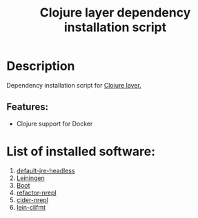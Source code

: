 #+TITLE: Clojure layer dependency installation script

* Table of Contents                 :TOC_4_gh:noexport:
- [[#description][Description]]
  - [[#features][Features:]]
- [[#list-of-installed-software][List of installed software:]]

* Description
Dependency installation script for [[https://github.com/syl20bnr/spacemacs/blob/develop/layers/%2Blang/clojure/README.org][Clojure layer.]]

** Features:
- Clojure support for Docker

* List of installed software:
1. [[http://packages.ubuntu.com/en/xenial/default-jre-headless][default-jre-headless]]
2. [[https://leiningen.org/][Leiningen]]
3. [[http://boot-clj.com/][Boot]]
4. [[https://github.com/clojure-emacs/refactor-nrepl][refactor-nrepl]]
5. [[https://github.com/clojure-emacs/cider-nrepl][cider-nrepl]]
6. [[https://github.com/weavejester/cljfmt][lein-cljfmt]]
